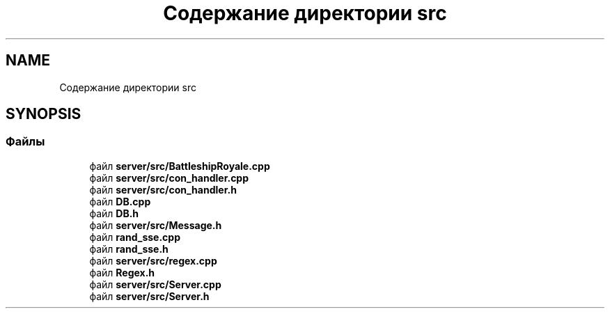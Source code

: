 .TH "Содержание директории src" 3 "Сб 13 Апр 2019" "Battleship-Royale" \" -*- nroff -*-
.ad l
.nh
.SH NAME
Содержание директории src
.SH SYNOPSIS
.br
.PP
.SS "Файлы"

.in +1c
.ti -1c
.RI "файл \fBserver/src/BattleshipRoyale\&.cpp\fP"
.br
.ti -1c
.RI "файл \fBserver/src/con_handler\&.cpp\fP"
.br
.ti -1c
.RI "файл \fBserver/src/con_handler\&.h\fP"
.br
.ti -1c
.RI "файл \fBDB\&.cpp\fP"
.br
.ti -1c
.RI "файл \fBDB\&.h\fP"
.br
.ti -1c
.RI "файл \fBserver/src/Message\&.h\fP"
.br
.ti -1c
.RI "файл \fBrand_sse\&.cpp\fP"
.br
.ti -1c
.RI "файл \fBrand_sse\&.h\fP"
.br
.ti -1c
.RI "файл \fBserver/src/regex\&.cpp\fP"
.br
.ti -1c
.RI "файл \fBRegex\&.h\fP"
.br
.ti -1c
.RI "файл \fBserver/src/Server\&.cpp\fP"
.br
.ti -1c
.RI "файл \fBserver/src/Server\&.h\fP"
.br
.in -1c
